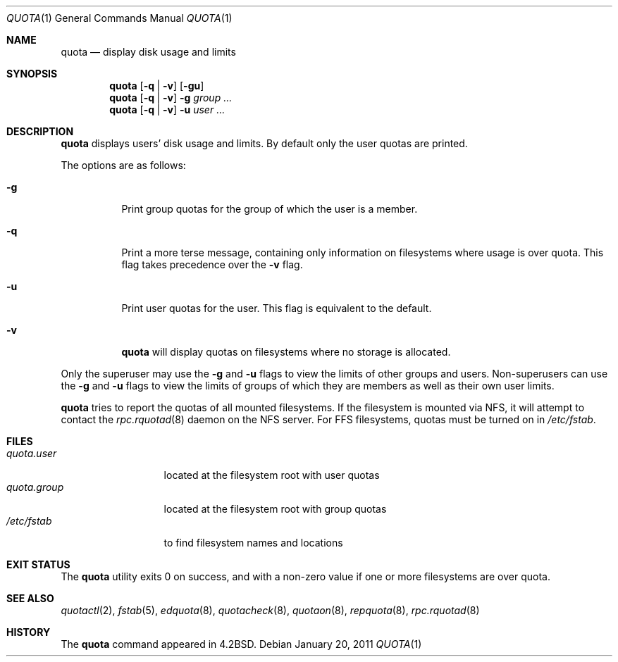 .\"	$OpenBSD: quota.1,v 1.16 2011/01/20 13:58:16 jmc Exp $
.\"
.\" Copyright (c) 1983, 1990, 1993
.\"	The Regents of the University of California.  All rights reserved.
.\"
.\" This code is derived from software contributed to Berkeley by
.\" Robert Elz at The University of Melbourne.
.\"
.\" Redistribution and use in source and binary forms, with or without
.\" modification, are permitted provided that the following conditions
.\" are met:
.\" 1. Redistributions of source code must retain the above copyright
.\"    notice, this list of conditions and the following disclaimer.
.\" 2. Redistributions in binary form must reproduce the above copyright
.\"    notice, this list of conditions and the following disclaimer in the
.\"    documentation and/or other materials provided with the distribution.
.\" 3. Neither the name of the University nor the names of its contributors
.\"    may be used to endorse or promote products derived from this software
.\"    without specific prior written permission.
.\"
.\" THIS SOFTWARE IS PROVIDED BY THE REGENTS AND CONTRIBUTORS ``AS IS'' AND
.\" ANY EXPRESS OR IMPLIED WARRANTIES, INCLUDING, BUT NOT LIMITED TO, THE
.\" IMPLIED WARRANTIES OF MERCHANTABILITY AND FITNESS FOR A PARTICULAR PURPOSE
.\" ARE DISCLAIMED.  IN NO EVENT SHALL THE REGENTS OR CONTRIBUTORS BE LIABLE
.\" FOR ANY DIRECT, INDIRECT, INCIDENTAL, SPECIAL, EXEMPLARY, OR CONSEQUENTIAL
.\" DAMAGES (INCLUDING, BUT NOT LIMITED TO, PROCUREMENT OF SUBSTITUTE GOODS
.\" OR SERVICES; LOSS OF USE, DATA, OR PROFITS; OR BUSINESS INTERRUPTION)
.\" HOWEVER CAUSED AND ON ANY THEORY OF LIABILITY, WHETHER IN CONTRACT, STRICT
.\" LIABILITY, OR TORT (INCLUDING NEGLIGENCE OR OTHERWISE) ARISING IN ANY WAY
.\" OUT OF THE USE OF THIS SOFTWARE, EVEN IF ADVISED OF THE POSSIBILITY OF
.\" SUCH DAMAGE.
.\"
.\"	from: @(#)quota.1	8.1 (Berkeley) 6/6/93
.\"
.Dd $Mdocdate: January 20 2011 $
.Dt QUOTA 1
.Os
.Sh NAME
.Nm quota
.Nd display disk usage and limits
.Sh SYNOPSIS
.Nm quota
.Op Fl q | v
.Op Fl gu
.Nm quota
.Op Fl q | v
.Fl g
.Ar group ...
.Nm quota
.Op Fl q | v
.Fl u
.Ar user ...
.Sh DESCRIPTION
.Nm quota
displays users' disk usage and limits.
By default only the user quotas are printed.
.Pp
The options are as follows:
.Bl -tag -width Ds
.It Fl g
Print group quotas for the group
of which the user is a member.
.It Fl q
Print a more terse message,
containing only information
on filesystems where usage is over quota.
This flag takes precedence over the
.Fl v
flag.
.It Fl u
Print user quotas for the user.
This flag is equivalent to the default.
.It Fl v
.Nm quota
will display quotas on filesystems
where no storage is allocated.
.El
.Pp
Only the superuser may use the
.Fl g
and
.Fl u
flags
to view the limits of other groups and users.
Non-superusers can use the
.Fl g
and
.Fl u
flags to view the limits of groups of which they are members as well as
their own user limits.
.Pp
.Nm quota
tries to report the quotas of all mounted filesystems.
If the filesystem is mounted via NFS,
it will attempt to contact the
.Xr rpc.rquotad 8
daemon on the
NFS server.
For FFS
filesystems, quotas must be turned on in
.Pa /etc/fstab .
.Sh FILES
.Bl -tag -width quota.group -compact
.It Pa quota.user
located at the filesystem root with user quotas
.It Pa quota.group
located at the filesystem root with group quotas
.It Pa /etc/fstab
to find filesystem names and locations
.El
.Sh EXIT STATUS
The
.Nm quota
utility exits 0 on success,
and with a non-zero value if one or more
filesystems are over quota.
.Sh SEE ALSO
.Xr quotactl 2 ,
.Xr fstab 5 ,
.Xr edquota 8 ,
.Xr quotacheck 8 ,
.Xr quotaon 8 ,
.Xr repquota 8 ,
.Xr rpc.rquotad 8
.Sh HISTORY
The
.Nm quota
command appeared in
.Bx 4.2 .
